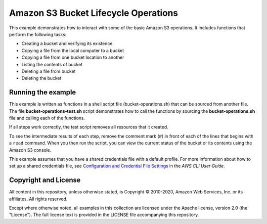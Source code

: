.. Copyright 2010-2020 Amazon.com, Inc. or its affiliates. All Rights Reserved.

   This work is licensed under a Creative Commons Attribution-NonCommercial-ShareAlike 4.0
   International License (the "License"). You may not use this file except in compliance with the
   License. A copy of the License is located at http://creativecommons.org/licenses/by-nc-sa/4.0/.

   This file is distributed on an "AS IS" BASIS, WITHOUT WARRANTIES OR CONDITIONS OF ANY KIND,
   either express or implied. See the License for the specific language governing permissions and
   limitations under the License.

#####################################
Amazon S3 Bucket Lifecycle Operations
#####################################

This example demonstrates how to interact with some of the basic Amazon S3 operations. It
includes functions that perform the following tasks:

- Creating a bucket and verifying its existence
- Copying a file from the local computer to a bucket
- Copying a file from one bucket location to another
- Listing the contents of bucket
- Deleting a file from bucket
- Deleting the bucket

Running the example
===================

This example is written as functions in a shell script file (bucket-operations.sh) that 
can be sourced from another file. The file **bucket-operations-test.sh** script 
demonstrates how to call the functions by sourcing the **bucket-operations.sh** file and 
calling each of the functions.

If all steps work correctly, the test script removes all resources that it created.

To see the intermediate results of each step, remove the comment mark (#) in front of 
each of the lines that begins with a ``read`` command. When you then run the script, you 
can view the current status of the bucket or its contents using the Amazon S3 console.

This example assumes that you have a shared credentials file with a default profile. For
more information about how to set up a shared credentials file, see `Configuration and 
Credential File Settings <https://docs.aws.amazon.com/cli/latest/userguide/cli-configure-files.html>`_
in the *AWS CLI User Guide*.

Copyright and License
=====================

All content in this repository, unless otherwise stated, is Copyright © 2010-2020, Amazon 
Web Services, Inc. or its affiliates. All rights reserved.

Except where otherwise noted, all examples in this collection are licensed under the 
Apache license, version 2.0 (the "License"). The full license text is provided in the 
LICENSE file accompanying this repository.

